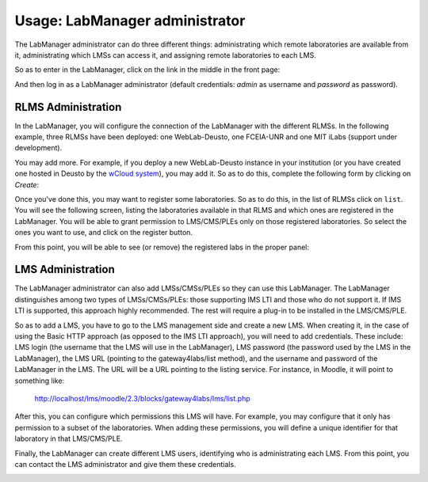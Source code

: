 Usage: LabManager administrator
===============================

The LabManager administrator can do three different things: administrating which
remote laboratories are available from it, administrating which LMSs can access
it, and assigning remote laboratories to each LMS.

So as to enter in the LabManager, click on the link in the middle in the front page:

.. image:: /_static/g4l_frontpage.png
   :width: 500px
   :align: center

And then log in as a LabManager administrator (default credentials: *admin* as
username and *password* as password).

.. image:: /_static/labmanager_login.png
   :width: 500px
   :align: center
   

RLMS Administration
~~~~~~~~~~~~~~~~~~~

In the LabManager, you will configure the connection of the LabManager with the
different RLMSs. In the following example, three RLMSs have been deployed:
one WebLab-Deusto, one FCEIA-UNR and one MIT iLabs (support under development).

.. image:: /_static/labmanager_rlms.png
   :width: 500px
   :align: center

You may add more. For example, if you deploy a new WebLab-Deusto instance in
your institution (or you have created one hosted in Deusto by the `wCloud system
<https://cloud.weblab.deusto.es/>`_), you may add it. So as to do this, complete
the following form by clicking on *Create*:

.. image:: /_static/labmanager_create_rlms.png
   :width: 500px
   :align: center

Once you've done this, you may want to register some laboratories. So as to do
this, in the list of RLMSs click on ``list``. You will see the following screen,
listing the laboratories available in that RLMS and which ones are registered in
the LabManager. You will be able to grant permission to LMS/CMS/PLEs only on
those registered laboratories. So select the ones you want to use, and click on
the register button.

.. image:: /_static/labmanager_admin_external_labs.png
   :width: 500px
   :align: center

From this point, you will be able to see (or remove) the registered labs in the
proper panel:

.. image:: /_static/labmanager_admin_registered_labs.png
   :width: 500px
   :align: center


LMS Administration
~~~~~~~~~~~~~~~~~~

The LabManager administrator can also add LMSs/CMSs/PLEs so they can use this
LabManager. The LabManager distinguishes among two types of LMSs/CMSs/PLEs:
those supporting IMS LTI and those who do not support it. If IMS LTI is
supported, this approach highly recommended. The rest will require a plug-in to
be installed in the LMS/CMS/PLE.

So as to add a LMS, you have to go to the LMS management side and create a new
LMS. When creating it, in the case of using the Basic HTTP approach (as opposed
to the IMS LTI approach), you will need to add credentials. These include: LMS
login (the username that the LMS will use in the LabManager), LMS password (the
password used by the LMS in the LabManager), the LMS URL (pointing to the
gateway4labs/list method), and the username and password of the LabManager in the
LMS. The URL will be a URL pointing to the listing service. For
instance, in Moodle, it will point to something like:

   http://localhost/lms/moodle/2.3/blocks/gateway4labs/lms/list.php


.. image:: /_static/labmanager_admin_lms_list.png
   :width: 500px
   :align: center

.. image:: /_static/labmanager_admin_add_lms.png
   :width: 500px
   :align: center

After this, you can configure which permissions this LMS will have. For example,
you may configure that it only has permission to a subset of the laboratories.
When adding these permissions, you will define a unique identifier for that
laboratory in that LMS/CMS/PLE.

.. image:: /_static/labmanager_admin_add_lms_permission.png
   :width: 500px
   :align: center


Finally, the LabManager can create different LMS users, identifying who is
administrating each LMS. From this point, you can contact the LMS administrator
and give them these credentials.

.. image:: /_static/labmanager_admin_add_lms_user.png
   :width: 500px
   :align: center


